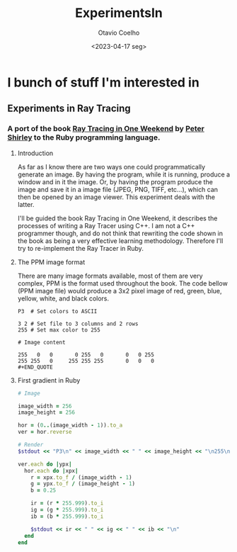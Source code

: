 #+title: ExperimentsIn
#+author: Otavio Coelho
#+date: <2023-04-17 seg>
#+OPTIONS: toc:

* I bunch of stuff I'm interested in
** Experiments in Ray Tracing
*** A port of the book [[https:raytracing.github.io/books/RayTracingInOneWeekend.html][Ray Tracing in One Weekend]] by [[https://github.com/petershirley][Peter Shirley]] to the Ruby programming language.

**** Introduction

As far as I know there are two ways one could programmatically generate an image. By having the program, while it is running, produce a window and in it the image. Or, by having the program produce the image and save it in a image file (JPEG, PNG, TIFF, etc...), which can then be opened by an image viewer. This experiment deals with the latter.

I'll be guided the book Ray Tracing in One Weekend, it describes the processes of writing a Ray Tracer using C++. I am not a C++ programmer though, and do not think that rewriting the code shown in the book as being a very effective learning methodology. Therefore I'll try to re-implement the Ray Tracer in Ruby.

**** The PPM image format

There are many image formats available, most of them are very complex, PPM is the format used throughout the book.
The code bellow (PPM image file) would produce a 3x2 pixel image of red, green, blue, yellow, white, and black colors.

#+begin_src
P3  # Set colors to ASCII

3 2 # Set file to 3 columns and 2 rows
255 # Set max color to 255

# Image content

255   0   0       0 255   0       0   0 255
255 255   0     255 255 255       0   0   0
#+END_QUOTE
#+end_src

**** First gradient in Ruby

#+begin_src ruby :hlines yes :tangle Raytracing/raytracer.rb :comments link
# Image

image_width = 256
image_height = 256

hor = (0..(image_width - 1)).to_a
ver = hor.reverse

# Render
$stdout << "P3\n" << image_width << " " << image_height << "\n255\n"

ver.each do |ypx|
  hor.each do |xpx|
    r = xpx.to_f / (image_width - 1)
    g = ypx.to_f / (image_height - 1)
    b = 0.25

    ir = (r * 255.999).to_i
    ig = (g * 255.999).to_i
    ib = (b * 255.999).to_i

    $stdout << ir << " " << ig << " " << ib << "\n"
  end
end
#+end_src
